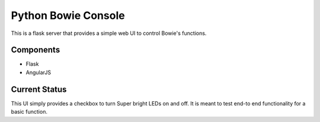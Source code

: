 ====================
Python Bowie Console
====================

This is a flask server that provides a simple web UI to control Bowie's functions.

Components
==========
* Flask
* AngularJS

Current Status
==============
This UI simply provides a checkbox to turn Super bright LEDs on and off. It is meant to test end-to
end functionality for a basic function.
